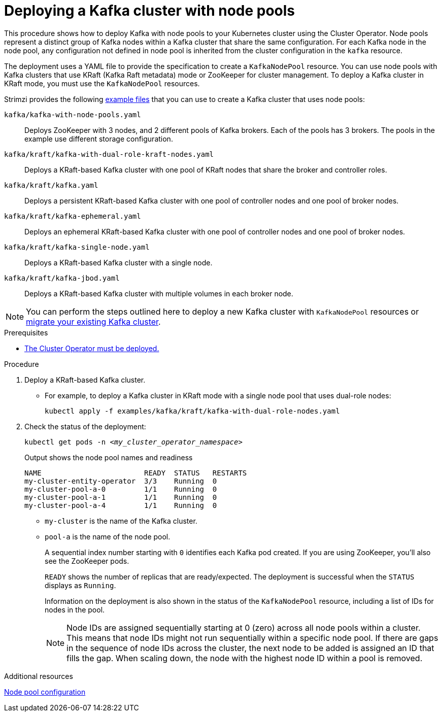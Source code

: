 // Module included in the following assemblies:
//
// deploying/assembly_deploy-kafka-cluster.adoc

[id='deploying-kafka-node-pools-{context}']
= Deploying a Kafka cluster with node pools

[role="_abstract"]
This procedure shows how to deploy Kafka with node pools to your Kubernetes cluster using the Cluster Operator.
Node pools represent a distinct group of Kafka nodes within a Kafka cluster that share the same configuration.
For each Kafka node in the node pool, any configuration not defined in node pool is inherited from the cluster configuration in the `kafka` resource.

The deployment uses a YAML file to provide the specification to create a `KafkaNodePool` resource.
You can use node pools with Kafka clusters that use KRaft (Kafka Raft metadata) mode or ZooKeeper for cluster management.
To deploy a Kafka cluster in KRaft mode, you must use the `KafkaNodePool` resources.

Strimzi provides the following xref:config-examples-{context}[example files] that you can use to create a Kafka cluster that uses node pools:

`kafka/kafka-with-node-pools.yaml`:: Deploys ZooKeeper with 3 nodes, and 2 different pools of Kafka brokers. Each of the pools has 3 brokers. The pools in the example use different storage configuration.
`kafka/kraft/kafka-with-dual-role-kraft-nodes.yaml`:: Deploys a KRaft-based Kafka cluster with one pool of KRaft nodes that share the broker and controller roles.
`kafka/kraft/kafka.yaml`:: Deploys a persistent KRaft-based Kafka cluster with one pool of controller nodes and one pool of broker nodes.
`kafka/kraft/kafka-ephemeral.yaml`:: Deploys an ephemeral KRaft-based Kafka cluster with one pool of controller nodes and one pool of broker nodes.
`kafka/kraft/kafka-single-node.yaml`:: Deploys a KRaft-based Kafka cluster with a single node.
`kafka/kraft/kafka-jbod.yaml`:: Deploys a KRaft-based Kafka cluster with multiple volumes in each broker node.

NOTE: You can perform the steps outlined here to deploy a new Kafka cluster with `KafkaNodePool` resources or xref:proc-migrating-clusters-node-pools-{context}[migrate your existing Kafka cluster].  

.Prerequisites

* xref:deploying-cluster-operator-str[The Cluster Operator must be deployed.]  

.Procedure

. Deploy a KRaft-based Kafka cluster.
+
* For example, to deploy a Kafka cluster in KRaft mode with a single node pool that uses dual-role nodes:
+
[source,shell,subs="attributes+"]
kubectl apply -f examples/kafka/kraft/kafka-with-dual-role-nodes.yaml

. Check the status of the deployment:
+
[source,shell,subs="+quotes"]
----
kubectl get pods -n _<my_cluster_operator_namespace>_
----
+
.Output shows the node pool names and readiness
[source,shell,subs="+quotes"]
----
NAME                        READY  STATUS   RESTARTS
my-cluster-entity-operator  3/3    Running  0
my-cluster-pool-a-0         1/1    Running  0
my-cluster-pool-a-1         1/1    Running  0
my-cluster-pool-a-4         1/1    Running  0
----
+
* `my-cluster` is the name of the Kafka cluster.
* `pool-a` is the name of the node pool.
+
A sequential index number starting with `0` identifies each Kafka pod created.
If you are using ZooKeeper, you'll also see the ZooKeeper pods.
+
`READY` shows the number of replicas that are ready/expected.
The deployment is successful when the `STATUS` displays as `Running`.
+
Information on the deployment is also shown in the status of the `KafkaNodePool` resource, including a list of IDs for nodes in the pool.
+
NOTE: Node IDs are assigned sequentially starting at 0 (zero) across all node pools within a cluster. This means that node IDs might not run sequentially within a specific node pool. If there are gaps in the sequence of node IDs across the cluster, the next node to be added is assigned an ID that fills the gap. When scaling down, the node with the highest node ID within a pool is removed.

[role="_additional-resources"]
.Additional resources

xref:config-node-pools-{context}[Node pool configuration]